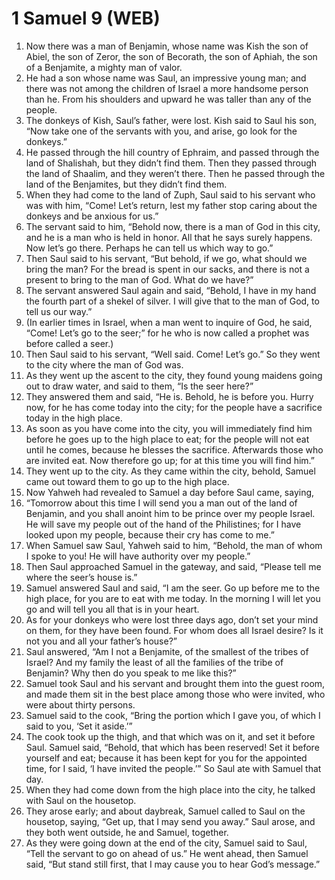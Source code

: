 * 1 Samuel 9 (WEB)
:PROPERTIES:
:ID: WEB/09-1SA09
:END:

1. Now there was a man of Benjamin, whose name was Kish the son of Abiel, the son of Zeror, the son of Becorath, the son of Aphiah, the son of a Benjamite, a mighty man of valor.
2. He had a son whose name was Saul, an impressive young man; and there was not among the children of Israel a more handsome person than he. From his shoulders and upward he was taller than any of the people.
3. The donkeys of Kish, Saul’s father, were lost. Kish said to Saul his son, “Now take one of the servants with you, and arise, go look for the donkeys.”
4. He passed through the hill country of Ephraim, and passed through the land of Shalishah, but they didn’t find them. Then they passed through the land of Shaalim, and they weren’t there. Then he passed through the land of the Benjamites, but they didn’t find them.
5. When they had come to the land of Zuph, Saul said to his servant who was with him, “Come! Let’s return, lest my father stop caring about the donkeys and be anxious for us.”
6. The servant said to him, “Behold now, there is a man of God in this city, and he is a man who is held in honor. All that he says surely happens. Now let’s go there. Perhaps he can tell us which way to go.”
7. Then Saul said to his servant, “But behold, if we go, what should we bring the man? For the bread is spent in our sacks, and there is not a present to bring to the man of God. What do we have?”
8. The servant answered Saul again and said, “Behold, I have in my hand the fourth part of a shekel of silver. I will give that to the man of God, to tell us our way.”
9. (In earlier times in Israel, when a man went to inquire of God, he said, “Come! Let’s go to the seer;” for he who is now called a prophet was before called a seer.)
10. Then Saul said to his servant, “Well said. Come! Let’s go.” So they went to the city where the man of God was.
11. As they went up the ascent to the city, they found young maidens going out to draw water, and said to them, “Is the seer here?”
12. They answered them and said, “He is. Behold, he is before you. Hurry now, for he has come today into the city; for the people have a sacrifice today in the high place.
13. As soon as you have come into the city, you will immediately find him before he goes up to the high place to eat; for the people will not eat until he comes, because he blesses the sacrifice. Afterwards those who are invited eat. Now therefore go up; for at this time you will find him.”
14. They went up to the city. As they came within the city, behold, Samuel came out toward them to go up to the high place.
15. Now Yahweh had revealed to Samuel a day before Saul came, saying,
16. “Tomorrow about this time I will send you a man out of the land of Benjamin, and you shall anoint him to be prince over my people Israel. He will save my people out of the hand of the Philistines; for I have looked upon my people, because their cry has come to me.”
17. When Samuel saw Saul, Yahweh said to him, “Behold, the man of whom I spoke to you! He will have authority over my people.”
18. Then Saul approached Samuel in the gateway, and said, “Please tell me where the seer’s house is.”
19. Samuel answered Saul and said, “I am the seer. Go up before me to the high place, for you are to eat with me today. In the morning I will let you go and will tell you all that is in your heart.
20. As for your donkeys who were lost three days ago, don’t set your mind on them, for they have been found. For whom does all Israel desire? Is it not you and all your father’s house?”
21. Saul answered, “Am I not a Benjamite, of the smallest of the tribes of Israel? And my family the least of all the families of the tribe of Benjamin? Why then do you speak to me like this?”
22. Samuel took Saul and his servant and brought them into the guest room, and made them sit in the best place among those who were invited, who were about thirty persons.
23. Samuel said to the cook, “Bring the portion which I gave you, of which I said to you, ‘Set it aside.’”
24. The cook took up the thigh, and that which was on it, and set it before Saul. Samuel said, “Behold, that which has been reserved! Set it before yourself and eat; because it has been kept for you for the appointed time, for I said, ‘I have invited the people.’” So Saul ate with Samuel that day.
25. When they had come down from the high place into the city, he talked with Saul on the housetop.
26. They arose early; and about daybreak, Samuel called to Saul on the housetop, saying, “Get up, that I may send you away.” Saul arose, and they both went outside, he and Samuel, together.
27. As they were going down at the end of the city, Samuel said to Saul, “Tell the servant to go on ahead of us.” He went ahead, then Samuel said, “But stand still first, that I may cause you to hear God’s message.”
